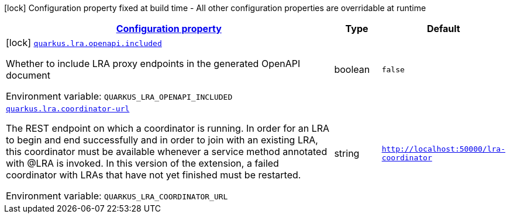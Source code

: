 
:summaryTableId: quarkus-narayana-lra
[.configuration-legend]
icon:lock[title=Fixed at build time] Configuration property fixed at build time - All other configuration properties are overridable at runtime
[.configuration-reference.searchable, cols="80,.^10,.^10"]
|===

h|[[quarkus-narayana-lra_configuration]]link:#quarkus-narayana-lra_configuration[Configuration property]

h|Type
h|Default

a|icon:lock[title=Fixed at build time] [[quarkus-narayana-lra_quarkus-lra-openapi-included]]`link:#quarkus-narayana-lra_quarkus-lra-openapi-included[quarkus.lra.openapi.included]`


[.description]
--
Whether to include LRA proxy endpoints in the generated OpenAPI document

ifdef::add-copy-button-to-env-var[]
Environment variable: env_var_with_copy_button:+++QUARKUS_LRA_OPENAPI_INCLUDED+++[]
endif::add-copy-button-to-env-var[]
ifndef::add-copy-button-to-env-var[]
Environment variable: `+++QUARKUS_LRA_OPENAPI_INCLUDED+++`
endif::add-copy-button-to-env-var[]
--|boolean 
|`false`


a| [[quarkus-narayana-lra_quarkus-lra-coordinator-url]]`link:#quarkus-narayana-lra_quarkus-lra-coordinator-url[quarkus.lra.coordinator-url]`


[.description]
--
The REST endpoint on which a coordinator is running. In order for an LRA to begin and end successfully and in order to join with an existing LRA, this coordinator must be available whenever a service method annotated with @LRA is invoked. In this version of the extension, a failed coordinator with LRAs that have not yet finished must be restarted.

ifdef::add-copy-button-to-env-var[]
Environment variable: env_var_with_copy_button:+++QUARKUS_LRA_COORDINATOR_URL+++[]
endif::add-copy-button-to-env-var[]
ifndef::add-copy-button-to-env-var[]
Environment variable: `+++QUARKUS_LRA_COORDINATOR_URL+++`
endif::add-copy-button-to-env-var[]
--|string 
|`http://localhost:50000/lra-coordinator`

|===